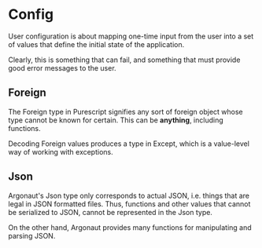 * Config
User configuration is about mapping one-time input from the user
into a set of values that define the initial state of the application.

Clearly, this is something that can fail, and something that must
provide good error messages to the user.

** Foreign
The Foreign type in Purescript signifies any sort of foreign
object whose type cannot be known for certain. This can be
*anything*, including functions.

Decoding Foreign values produces a type in Except, which is
a value-level way of working with exceptions.

** Json
Argonaut's Json type only corresponds to actual JSON, i.e.
things that are legal in JSON formatted files. Thus, functions
and other values that cannot be serialized to JSON, cannot
be represented in the Json type.

On the other hand, Argonaut provides many functions for manipulating
and parsing JSON.

